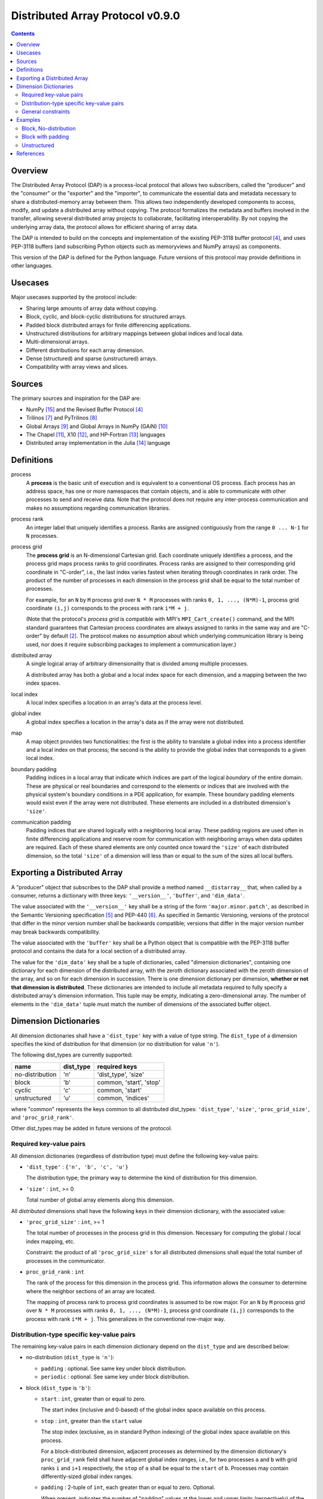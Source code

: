 ===============================================================================
Distributed Array Protocol v0.9.0
===============================================================================

.. Contents::

Overview
-------------------------------------------------------------------------------

The Distributed Array Protocol (DAP) is a process-local protocol that allows
two subscribers, called the "producer" and the "consumer" or the "exporter" and
the "importer", to communicate the essential data and metadata necessary to
share a distributed-memory array between them.  This allows two independently
developed components to access, modify, and update a distributed array without
copying.  The protocol formalizes the metadata and buffers involved in the
transfer, allowing several distributed array projects to collaborate,
facilitating interoperability.  By not copying the underlying array data, the
protocol allows for efficient sharing of array data.

The DAP is intended to build on the concepts and implementation of the existing
PEP-3118 buffer protocol [#bufferprotocol]_, and uses PEP-3118 buffers (and
subscribing Python objects such as memoryviews and NumPy arrays) as components.

This version of the DAP is defined for the Python language.  Future versions of
this protocol may provide definitions in other languages.


Usecases
-------------------------------------------------------------------------------

Major usecases supported by the protocol include:

* Sharing large amounts of array data without copying.

* Block, cyclic, and block-cyclic distributions for structured arrays.

* Padded block distributed arrays for finite differencing applications.  

* Unstructured distributions for arbitrary mappings between global indices and
  local data.

* Multi-dimensional arrays.

* Different distributions for each array dimension.

* Dense (structured) and sparse (unstructured) arrays.

* Compatibility with array views and slices.


Sources
-------------------------------------------------------------------------------

The primary sources and inspiration for the DAP are:

* NumPy [#numpy]_ and the Revised Buffer Protocol [#bufferprotocol]_

* Trilinos [#trilinos]_ and PyTrilinos [#pytrilinos]_

* Global Arrays [#globalarrays]_ and Global Arrays in NumPy (GAiN) [#gain]_

* The Chapel [#chapel]_, X10 [#x10]_, and HP-Fortran [#hpfortran]_ languages

* Distributed array implementation in the Julia [#julia]_ language


Definitions
-----------

process
    A **process** is the basic unit of execution and is equivalent to a
    conventional OS process.  Each process has an address space, has one or
    more namespaces that contain objects, and is able to communicate with other
    processes to send and receive data.  Note that the protocol does not
    require any inter-process communication and makes no assumptions regarding
    communication libraries.

process rank
    An integer label that uniquely identifies a process.  Ranks are assigned
    contiguously from the range ``0 ... N-1`` for ``N`` processes.

process grid
  The **process grid** is an N-dimensional Cartesian grid.  Each coordinate
  uniquely identifies a process, and the process grid maps process ranks to
  grid coordinates.  Process ranks are assigned to their corresponding grid
  coordinate in "C-order", i.e., the last index varies fastest when iterating
  through coordinates in rank order.  The product of the number of processes in
  each dimension in the process grid shall be equal to the total number of
  processes.
  
  For example, for an ``N`` by ``M`` process grid over ``N * M`` processes with
  ranks ``0, 1, ..., (N*M)-1``, process grid coordinate ``(i,j)`` corresponds
  to the process with rank ``i*M + j``.  

  (Note that the protocol's *process grid* is compatible with MPI's
  ``MPI_Cart_create()`` command, and the MPI standard guarantees that Cartesian
  process coordinates are always assigned to ranks in the same way and are
  "C-order" by default [#mpivirtualtopologies]_.  The protocol makes no
  assumption about which underlying communication library is being used, nor
  does it require subscribing packages to implement a communication layer.)

distributed array
    A single logical array of arbitrary dimensionality that is divided among
    multiple processes.

    A distributed array has both a global and a local index space for each
    dimension, and a mapping between the two index spaces.

local index
    A local index specifies a location in an array's data at the process level.

global index
    A global index specifies a location in the array's data as if the array
    were not distributed.

map
    A map object provides two functionalities: the first is the ability to
    translate a global index into a process identifier and a local index on
    that process; the second is the ability to provide the global index that
    corresponds to a given local index.

boundary padding
    Padding indices in a local array that indicate which indices are part of
    the logical *boundary* of the entire domain.  These are physical or real
    boundaries and correspond to the elements or indices that are involved with
    the physical system's boundary conditions in a PDE application, for
    example.  These boundary padding elements would exist even if the array
    were not distributed.  These elements are included in a distributed
    dimension's ``'size'``.
    
communication padding
    Padding indices that are shared logically with a neighboring local array.
    These padding regions are used often in finite differencing applications
    and reserve room for communication with neighboring arrays when data
    updates are required.  Each of these shared elements are only counted once
    toward the ``'size'`` of each distributed dimension, so the total
    ``'size'`` of a dimension will less than or equal to the sum of the sizes
    all local buffers.


Exporting a Distributed Array
-----------------------------

A "producer" object that subscribes to the DAP shall provide a method named
``__distarray__`` that, when called by a consumer, returns a dictionary with
three keys: ``'__version__'``, ``'buffer'``, and ``'dim_data'``.

The value associated with the ``'__version__'`` key shall be a string of the
form ``'major.minor.patch'``, as described in the Semantic Versioning
specification [#semver]_ and PEP-440 [#pep440]_.  As specified in Semantic
Versioning, versions of the protocol that differ in the minor version number
shall be backwards compatible; versions that differ in the major version number
may break backwards compatibility.

The value associated with the ``'buffer'`` key shall be a Python object that is
compatible with the PEP-3118 buffer protocol and contains the data for a local
section of a distributed array.

The value for the ``'dim_data'`` key shall be a tuple of dictionaries, called
"dimension dictionaries", containing one dictionary for each dimension of the
distributed array, with the zeroth dictionary associated with the zeroth
dimension of the array, and so on for each dimension in succession. There is
one dimension dictionary per dimension, **whether or not that dimension is
distributed**.  These dictionaries are intended to include all metadata
required to fully specify a distributed array's dimension information.  This
tuple may be empty, indicating a zero-dimensional array.  The number of
elements in the ``'dim_data'`` tuple must match the number of dimensions of the
associated buffer object.


Dimension Dictionaries
----------------------

All dimension dictionaries shall have a ``'dist_type'`` key with a value of
type string.  The ``dist_type`` of a dimension specifies the kind of
distribution for that dimension (or no distribution for value ``'n'``).

The following dist_types are currently supported:

=============== =========== ========================
  name           dist_type   required keys
=============== =========== ========================
no-distribution     'n'      'dist_type', 'size'
block               'b'       common, 'start', 'stop'
cyclic              'c'       common, 'start'
unstructured        'u'       common, 'indices'
=============== =========== ========================

where "common" represents the keys common to all distributed dist_types:
``'dist_type'``, ``'size'``, ``'proc_grid_size'``, and
``'proc_grid_rank'``.

Other dist_types may be added in future versions of the protocol.

Required key-value pairs
````````````````````````

All dimension dictionaries (regardless of distribution type) must define the
following key-value pairs:

* ``'dist_type'`` : ``{'n', 'b', 'c', 'u'}``

  The distribution type; the primary way to determine the kind of distribution
  for this dimension.

* ``'size'`` : ``int``, >= 0

  Total number of global array elements along this dimension.

All *distributed* dimensions shall have the following keys in their dimension
dictionary, with the associated value:

* ``'proc_grid_size'`` : ``int``, >= 1

  The total number of processes in the process grid in this dimension.
  Necessary for computing the global / local index mapping, etc.

  Constraint: the product of all ``'proc_grid_size'`` s for all distributed
  dimensions shall equal the total number of processes in the communicator.

* ``proc_grid_rank`` : ``int``

  The rank of the process for this dimension in the process grid.  This
  information allows the consumer to determine where the neighbor sections of
  an array are located.

  The mapping of process rank to process grid coordinates is assumed to be row
  major.  For an ``N`` by ``M`` process grid over ``N * M`` processes with
  ranks ``0, 1, ..., (N*M)-1``, process grid coordinate ``(i,j)`` corresponds
  to the process with rank ``i*M + j``.  This generalizes in the conventional
  row-major way.


Distribution-type specific key-value pairs
``````````````````````````````````````````

The remaining key-value pairs in each dimension dictionary depend on the
``dist_type`` and are described below:

* no-distribution (``dist_type`` is ``'n'``):

  * ``padding`` : optional. See same key under block distribution.
  * ``periodic`` : optional. See same key under block distribution.


* block (``dist_type`` is ``'b'``):

  * ``start`` : ``int``, greater than or equal to zero.

    The start index (inclusive and 0-based) of the global index space available
    on this process.

  * ``stop`` : ``int``, greater than the ``start`` value

    The stop index (exclusive, as in standard Python indexing) of the global
    index space available on this process.

    For a block-distributed dimension, adjacent processes as determined by the
    dimension dictionary's ``proc_grid_rank`` field shall have adjacent global
    index ranges, i.e., for two processes ``a`` and ``b`` with grid ranks ``i``
    and ``i+1`` respectively, the ``stop`` of ``a`` shall be equal to the
    ``start`` of ``b``.  Processes may contain differently-sized global index
    ranges.

  * ``padding`` : 2-tuple of ``int``, each greater than or equal to zero.
    Optional.

    When present, indicates the number of "padding" values at the lower and
    upper limits (respectively) of the indices available on this process.  This
    padding can be either "boundary padding" or "communication padding".  When
    not present, indicates that the distributed array is not padded in this
    dimension on any process.

    Whenever an element of the ``padding`` tuple is > 0 and the padding is on
    an internal edge of the process grid (or the dimension is periodic), that
    indicates this is "communication padding", and the communication padding
    elements do not count towards the ``size`` of the array in this dimension.
    In other words, the array shares the indicated number of indices with its
    neighbor (as determined by ``proc_grid_rank``), and further, this
    neighboring process owns the data.  When an element of the ``padding``
    tuple is > 0 and the padding is on an external edge of the process grid
    (and the dimension is not periodic), that indicates that this is "boundary
    padding".

    Padding is an all-or-nothing attribute: if the ``padding`` keyword is
    present in any dimension dictionary for a dimension of the distributed
    array, then the ``padding`` keyword shall be present on *all* processes for
    the same dimension dictionary.  The value associated with ``padding`` can
    be the tuple ``(0,0)`` indicating that this local array is not padded in
    this dimension, but other local arrays may be padded in this dimension.

  * ``periodic`` : ``bool``, optional

    Indicates whether this dimension is periodic.  When not present, indicates
    this dimension is not periodic, equivalent to a value of ``False``.

* cyclic (``dist_type`` is ``'c'``):

  * ``start`` : ``int``, greater than or equal to zero.

    The start index (inclusive, 0-based, and in the global index space)
    available on this process.

    The cyclic distribution is what results from assigning global indices--or
    contiguous blocks of indices, in the case when ``block_size`` is greater
    than one--to processes in round-robin fashion.  When ``block_size`` equals
    one, a constraint for cyclic is that the Python slice formed from the
    ``start``, ``size``, and ``proc_grid_size`` values reproduces the local
    array's indices as in standard NumPy slicing.

  * ``block_size`` : ``int``, greater than or equal to one. Optional.

    Indicates the size of the contiguous blocks for this dimension.  If absent,
    equivalent to the case when ``block_size`` is present and equal to one.

    If ``block_size == 1``, then this is the "true" cyclic distribution as
    specified by ScaLAPACK [#bcnetlib]_; if ``1 < block_size < size //
    proc_grid_size``, then this dist type specifies the block-cyclic
    distribution [#bcnetlib]_ [#bcibm]_. Block-cyclic can be thought of as
    analogous to the cyclic distribution, but it distributes contiguous blocks
    of global indices in round robin fashion rather than single indices.  In
    this way block-cyclic is a generalization of the block and cyclic
    distribution types (for an evenly distributed block distribution).  When
    ``block_size == ceil(size / proc_grid_size)``, block cyclic is equivalent
    to block.

* unstructured (``dist_type`` is ``'u'``):

  * ``indices``: buffer (or buffer-compatible) of ``int``

    Global indices available on this process.

    The only constraint that applies to the ``indices`` buffer is that the
    values are locally unique.  The indices values are otherwise unconstrained:
    they can be negative, unordered, and non-contiguous.

  * ``one_to_one`` : bool, optional.

    If not present, shall be equivalent to being present with a `False` value.

    If `False`, indicates that some global indices may be duplicated in two or
    more local ``indices`` buffers.

    If `True`, a global index shall be located in exactly one local ``indices``
    buffer.


General constraints
```````````````````

It shall be possible for one or more local array sections to contain no data,
depending on the values of the ``size``, ``start``, and ``stop`` parameters.
This is supported by the protocol and is not an invalid state.  These
situations may arise when down sampling or slicing a distributed array
resulting in one or more local arrays being empty.  For block and cyclic
distributions, whenever ``start == size``, this indicates that there are no
more global indices allocated to this local array for this dimension, thus the
local array must be an empty buffer.  For block, whenever ``start == size``, it
is a necessary condition that ``start == stop`` also.


Examples
-------------------------------------------------------------------------------

Block, No-distribution
``````````````````````

Assume we have a process grid with 2 rows and 1 column, and we have a 2x10
array ``a`` distributed over it.  Let ``a`` be a two-dimensional array with a
block-distributed 0th dimension and no distribution for the 1st dimension.

In process 0:

.. code:: python

    >>> distbuffer = a0.__distarray__()
    >>> distbuffer.keys()
    ['__version__', 'buffer', 'dim_data']
    >>> distbuffer['__version__']
    '0.9.0'
    >>> distbuffer['buffer']
    array([ 0.2,  0.6,  0.9,  0.6,  0.8,  0.4,  0.2,  0.2,  0.3,  0.5])
    >>> distbuffer['dim_data']
    ({'size': 2,
      'dist_type': 'b',
      'proc_grid_rank': 0,
      'proc_grid_size': 2,
      'start': 0,
      'stop': 1},
     {'size': 10,
      'dist_type': 'n'})

In process 1:

.. code:: python

    >>> distbuffer = a1.__distarray__()
    >>> distbuffer.keys()
    ['__version__', 'buffer', 'dim_data']
    >>> distbuffer['__version__']
    '0.9.0'
    >>> distbuffer['buffer']
    array([ 0.9,  0.2,  1. ,  0.4,  0.5,  0. ,  0.6,  0.8,  0.6,  1. ])
    >>> distbuffer['dim_data']
    ({'size': 2,
      'dist_type': 'b',
      'proc_grid_rank': 1,
      'proc_grid_size': 2,
      'start': 1,
      'stop': 2},
     {'size': 10,
      'dist_type': 'n'})


Block with padding
``````````````````

Assume we have a process grid with 2 processes, and we have an 18-element array
``a`` distributed over it.  Let ``a`` be a one-dimensional array with a
block-padded distribution for its 0th (and only) dimension.

Since the ``'padding'`` for each process is ``(1, 1)``, the local array on each
process has one element of padding on the left and one element of padding on
the right.  Since each of these processes is at one edge of the process grid
(and the array has no ``'periodic'`` dimensions), the "outside" element on each
local array is an example of "boundary padding", and the "inside" element on
each local array is an example of "communication padding".  Note that the
``'size'`` of the distributed array is not equal to the combined buffer sizes
of `a0` and `a1` , since the communication padding is not counted toward the
size (though the boundary padding is).

For this example, the global index arrangement on each processor, with 'B' for
boundary and 'C' for communication elements, are arranged as follows::

    Process 0: B 1 2 3 4 5 6 7 8 C
    Process 1:                 C 9 10 11 12 13 14 15 16 B

The 'B' element on process 0 occupies global index 0, and the 'B' element on
process 1 occupies global index 17.  Each 'B' element counts towards the
array's `size`.  The communication elements on each process overlap with a data
element on the other process to indicate which data elements these
communication elements are meant to communicate with.

The protocol data structure on each process is as follows.

In process 0:

.. code:: python

    >>> distbuffer = a0.__distarray__()
    >>> distbuffer.keys()
    ['__version__', 'buffer', 'dim_data']
    >>> distbuffer['__version__']
    '0.9.0'
    >>> distbuffer['buffer']
    array([ 0.2,  0.6,  0.9,  0.6,  0.8,  0.4,  0.2,  0.2,  0.3,  0.9])
    >>> distbuffer['dim_data']
    ({'size': 18,
      'dist_type': 'b',
      'proc_grid_rank': 0,
      'proc_grid_size': 2,
      'start': 0,
      'stop': 9,
      'padding': (1, 1)})

In process 1:

.. code:: python

    >>> distbuffer = a1.__distarray__()
    >>> distbuffer.keys()
    ['__version__', 'buffer', 'dim_data']
    >>> distbuffer['__version__']
    '0.9.0'
    >>> distbuffer['buffer']
    array([ 0.3,  0.9,  0.2,  1. ,  0.4,  0.5,  0. ,  0.6,  0.8,  0.6])
    >>> distbuffer['dim_data']
    ({'size': 18,
      'dist_type': 'b',
      'proc_grid_rank': 1,
      'proc_grid_size': 2,
      'start': 9,
      'stop': 18,
      'padding': (1, 1)})


Unstructured
````````````

Assume we have a process grid with 3 rows, and we have a size 30 array ``a``
distributed over it.  Let ``a`` be a one-dimensional unstructured array with 7
elements on process 0, 3 elements on process 1, and 20 elements on process 2.

On all processes:

.. code:: python

    >>> distbuffer = local_array.__distarray__()
    >>> distbuffer.keys()
    ['__version__', 'buffer', 'dim_data']
    >>> distbuffer['__version__']
    '0.9.0'
    >>> len(distbuffer['dim_data']) == 1  # one dimension only
    True

In process 0:

.. code:: python

    >>> distbuffer['buffer']
    array([0.7,  0.5,  0.9,  0.2,  0.7,  0.0,  0.5])
    >>> distbuffer['dim_data']
    ({'size': 30,
      'dist_type': 'u',
      'proc_grid_rank': 0,
      'proc_grid_size': 3,
      'indices': [19, 1, 0, 12, 2, 15, 4]},)

In process 1:

.. code:: python

    >>> distbuffer['buffer']
    array([0.1,  0.5,  0.9])
    >>> distbuffer['dim_data']
    ({'size': 30,
      'dist_type': 'u',
      'proc_grid_rank': 1,
      'proc_grid_size': 3,
      'indices': [6, 13, 3]},)

In process 2:

.. code:: python

    >>> distbuffer['buffer']
    array([ 0.1,  0.8,  0.4,  0.8,  0.2,  0.4,  0.4,  0.3,  0.5,  0.7,
            0.4,  0.7,  0.6,  0.2,  0.8,  0.5,  0.3,  0.8,  0.4,  0.2])
    >>> distbuffer['dim_data']
    ({'size': 30,
      'dist_type': 'u',
      'proc_grid_rank': 2,
      'proc_grid_size': 3,
      'indices': [10, 25,  5, 21,  7, 18, 11, 26, 29, 24, 23, 28, 14,
                  20,  9, 16, 27,  8, 17, 22]},)


References
-------------------------------------------------------------------------------
.. [#mpi] Message Passing Interface.  http://www.open-mpi.org/
.. [#mpivirtualtopologies] MPI-2.2 Standard: Virtual Topologies.
                           http://www.mpi-forum.org/docs/mpi-2.2/mpi22-report/node165.htm#Node165
.. [#ipythonparallel] IPython Parallel.
                      http://ipython.org/ipython-doc/dev/parallel/
.. [#bufferprotocol] Revising the Buffer Protocol.
                     http://www.python.org/dev/peps/pep-3118/
.. [#semver] Semantic Versioning 2.0.0.  http://semver.org/
.. [#pep440] PEP 440: Version Identification and Dependency
             Specification.  http://www.python.org/dev/peps/pep-0440/
.. [#trilinos] Trilinos. http://trilinos.sandia.gov/
.. [#pytrilinos] PyTrilinos.
                 http://trilinos.sandia.gov/packages/pytrilinos/
.. [#globalarrays] Global Arrays. http://hpc.pnl.gov/globalarrays/
.. [#gain] Global Arrays in NumPy.
           http://www.pnnl.gov/science/highlights/highlight.asp?id=1043
.. [#chapel] Chapel. http://chapel.cray.com/
.. [#x10] X10. http://x10-lang.org/
.. [#hpfortran] High Perfomance Fortran. http://dacnet.rice.edu/
.. [#julia] Julia. http://docs.julialang.org
.. [#numpy] NumPy. http://www.numpy.org/
.. [#bcnetlib] ScaLAPACK Users' Guide: The Two-dimensional Block-Cyclic Distribution.
               http://netlib.org/scalapack/slug/node75.html
.. [#bcibm] Parallel ESSL Guide and Reference: Block-Cyclic Distribution over Two-Dimensional Process Grids.
            http://publib.boulder.ibm.com/infocenter/clresctr/vxrx/index.jsp?topic=%2Fcom.ibm.cluster.pessl.v4r2.pssl100.doc%2Fam6gr_dvtdpg.htm


.. vim:spell:ft=rst:tw=79
